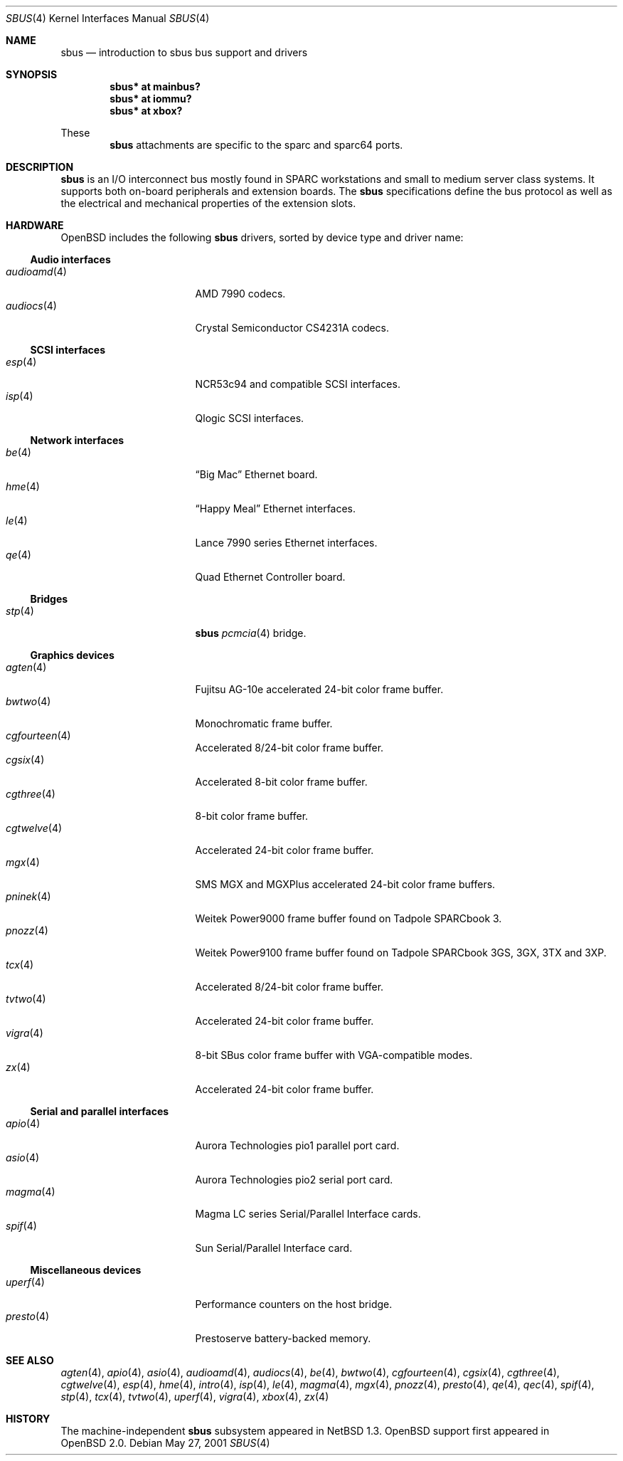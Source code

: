 .\"	$OpenBSD: sbus.4,v 1.19 2003/06/19 08:49:25 deraadt Exp $
.\"	$NetBSD: sbus.4,v 1.5 2002/01/21 17:54:10 wiz Exp $
.\"
.\" Copyright (c) 2001 The NetBSD Foundation, Inc.
.\" All rights reserved.
.\"
.\" This code is derived from software contributed to The NetBSD Foundation
.\" by Paul Kranenburg.
.\"
.\" Redistribution and use in source and binary forms, with or without
.\" modification, are permitted provided that the following conditions
.\" are met:
.\" 1. Redistributions of source code must retain the above copyright
.\"    notice, this list of conditions and the following disclaimer.
.\" 2. Redistributions in binary form must reproduce the above copyright
.\"    notice, this list of conditions and the following disclaimer in the
.\"    documentation and/or other materials provided with the distribution.
.\" 3. All advertising materials mentioning features or use of this software
.\"    must display the following acknowledgement:
.\"        This product includes software developed by the NetBSD
.\"        Foundation, Inc. and its contributors.
.\" 4. Neither the name of The NetBSD Foundation nor the names of its
.\"    contributors may be used to endorse or promote products derived
.\"    from this software without specific prior written permission.
.\"
.\" THIS SOFTWARE IS PROVIDED BY THE NETBSD FOUNDATION, INC. AND CONTRIBUTORS
.\" ``AS IS'' AND ANY EXPRESS OR IMPLIED WARRANTIES, INCLUDING, BUT NOT LIMITED
.\" TO, THE IMPLIED WARRANTIES OF MERCHANTABILITY AND FITNESS FOR A PARTICULAR
.\" PURPOSE ARE DISCLAIMED.  IN NO EVENT SHALL THE FOUNDATION OR CONTRIBUTORS
.\" BE LIABLE FOR ANY DIRECT, INDIRECT, INCIDENTAL, SPECIAL, EXEMPLARY, OR
.\" CONSEQUENTIAL DAMAGES (INCLUDING, BUT NOT LIMITED TO, PROCUREMENT OF
.\" SUBSTITUTE GOODS OR SERVICES; LOSS OF USE, DATA, OR PROFITS; OR BUSINESS
.\" INTERRUPTION) HOWEVER CAUSED AND ON ANY THEORY OF LIABILITY, WHETHER IN
.\" CONTRACT, STRICT LIABILITY, OR TORT (INCLUDING NEGLIGENCE OR OTHERWISE)
.\" ARISING IN ANY WAY OUT OF THE USE OF THIS SOFTWARE, EVEN IF ADVISED OF THE
.\" POSSIBILITY OF SUCH DAMAGE.
.\"
.Dd May 27, 2001
.Dt SBUS 4
.Os
.Sh NAME
.Nm sbus
.Nd introduction to sbus bus support and drivers
.Sh SYNOPSIS
.Cd "sbus* at mainbus?"
.Cd "sbus* at iommu?"
.Cd "sbus* at xbox?"
.Pp
These
.Nm
attachments are specific to the sparc and sparc64 ports.
.Sh DESCRIPTION
.Nm
is an I/O interconnect bus mostly found in
.Tn SPARC
workstations and small to medium server class systems.
It supports both on-board peripherals and extension boards.
The
.Nm
specifications define the bus protocol as well as the electrical and
mechanical properties of the extension slots.
.Sh HARDWARE
.Ox
includes the following
.Nm
drivers, sorted by device type and driver name:
.Ss Audio interfaces
.Bl -tag -width 12n -offset ind -compact
.It Xr audioamd 4
.Tn AMD
7990 codecs.
.It Xr audiocs 4
.Tn "Crystal Semiconductor"
CS4231A codecs.
.El
.Ss SCSI interfaces
.Bl -tag -width 12n -offset ind -compact
.It Xr esp 4
NCR53c94 and compatible
.Tn SCSI
interfaces.
.It Xr isp 4
Qlogic
.Tn SCSI
interfaces.
.El
.Ss Network interfaces
.Bl -tag -width 12n -offset ind -compact
.It Xr be 4
.Dq Big Mac
.Tn Ethernet
board.
.It Xr hme 4
.Dq Happy Meal
.Tn Ethernet
interfaces.
.It Xr le 4
.Tn Lance
7990 series
.Tn Ethernet
interfaces.
.It Xr qe 4
Quad Ethernet Controller
board.
.El
.Ss Bridges
.Bl -tag -width 12n -offset ind -compact
.It Xr stp 4
.Nm sbus
.Xr pcmcia 4
bridge.
.El
.Ss Graphics devices
.Bl -tag -width 12n -offset ind -compact
.It Xr agten 4
Fujitsu AG-10e accelerated 24-bit color frame buffer.
.It Xr bwtwo 4
Monochromatic frame buffer.
.It Xr cgfourteen 4
Accelerated 8/24-bit color frame buffer.
.It Xr cgsix 4
Accelerated 8-bit color frame buffer.
.It Xr cgthree 4
8-bit color frame buffer.
.It Xr cgtwelve 4
Accelerated 24-bit color frame buffer.
.It Xr mgx 4
SMS MGX and MGXPlus accelerated 24-bit color frame buffers.
.It Xr pninek 4
Weitek Power9000 frame buffer found on Tadpole SPARCbook 3.
.It Xr pnozz 4
Weitek Power9100 frame buffer found on Tadpole SPARCbook 3GS, 3GX, 3TX and 3XP.
.It Xr tcx 4
Accelerated 8/24-bit color frame buffer.
.It Xr tvtwo 4
Accelerated 24-bit color frame buffer.
.It Xr vigra 4
8-bit SBus color frame buffer with VGA-compatible modes.
.It Xr zx 4
Accelerated 24-bit color frame buffer.
.El
.Ss Serial and parallel interfaces
.Bl -tag -width 12n -offset ind -compact
.It Xr apio 4
Aurora Technologies pio1 parallel port card.
.It Xr asio 4
Aurora Technologies pio2 serial port card.
.It Xr magma 4
Magma LC series Serial/Parallel Interface cards.
.It Xr spif 4
Sun Serial/Parallel Interface card.
.El
.Ss Miscellaneous devices
.Bl -tag -width 12n -offset ind -compact
.It Xr uperf 4
Performance counters on the host bridge.
.It Xr presto 4
Prestoserve battery-backed memory.
.El
.Sh SEE ALSO
.Xr agten 4 ,
.Xr apio 4 ,
.Xr asio 4 ,
.Xr audioamd 4 ,
.Xr audiocs 4 ,
.Xr be 4 ,
.Xr bwtwo 4 ,
.Xr cgfourteen 4 ,
.Xr cgsix 4 ,
.Xr cgthree 4 ,
.Xr cgtwelve 4 ,
.Xr esp 4 ,
.Xr hme 4 ,
.Xr intro 4 ,
.Xr isp 4 ,
.Xr le 4 ,
.Xr magma 4 ,
.Xr mgx 4 ,
.Xr pnozz 4 ,
.Xr presto 4 ,
.Xr qe 4 ,
.Xr qec 4 ,
.Xr spif 4 ,
.Xr stp 4 ,
.Xr tcx 4 ,
.Xr tvtwo 4 ,
.Xr uperf 4 ,
.Xr vigra 4 ,
.Xr xbox 4 ,
.Xr zx 4
.Sh HISTORY
The machine-independent
.Nm sbus
subsystem appeared in
.Nx 1.3 .
.Ox
support first appeared in
.Ox 2.0 .
